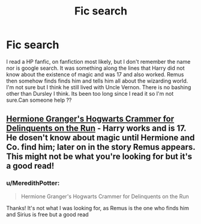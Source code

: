 #+TITLE: Fic search

* Fic search
:PROPERTIES:
:Author: MeredithPotter
:Score: 0
:DateUnix: 1521626107.0
:DateShort: 2018-Mar-21
:FlairText: Fic Search
:END:
I read a HP fanfic, on fanfiction most likely, but I don't remember the name nor is google search. It was something along the lines that Harry did not know about the existence of magic and was 17 and also worked. Remus then somehow finds finds him and tells him all about the wizarding world. I'm not sure but I think he still lived with Uncle Vernon. There is no bashing other than Dursley I think. Its been too long since I read it so I'm not sure.Can someone help ??


** [[https://archiveofourown.org/works/7331278/chapters/16653022][Hermione Granger's Hogwarts Crammer for Delinquents on the Run]] - Harry works and is 17. He dosen't know about magic until Hermione and Co. find him; later on in the story Remus appears. This might not be what you're looking for but it's a good read!
:PROPERTIES:
:Author: LittleMissPeachy6
:Score: 1
:DateUnix: 1522031825.0
:DateShort: 2018-Mar-26
:END:

*** u/MeredithPotter:
#+begin_quote
  Hermione Granger's Hogwarts Crammer for Delinquents on the Run
#+end_quote

Thanks! It's not what I was looking for, as Remus is the one who finds him and Sirius is free but a good read
:PROPERTIES:
:Author: MeredithPotter
:Score: 1
:DateUnix: 1523000509.0
:DateShort: 2018-Apr-06
:END:

